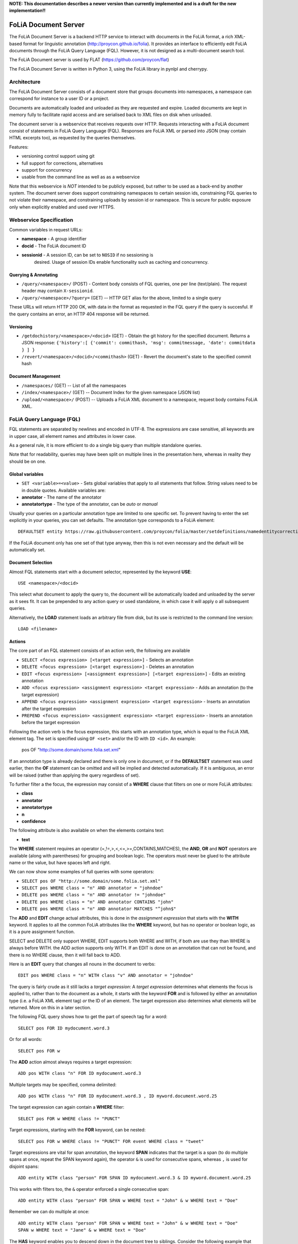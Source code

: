 **NOTE: This documentation describes a newer version than currently implemented and is a draft for the new implementation!!**
 
*****************************************
FoLiA Document Server
*****************************************

The FoLiA Document Server is a backend HTTP service to interact with documents
in the FoLiA format, a rich XML-based format for linguistic annotation
(http://proycon.github.io/folia). It provides an interface to efficiently edit
FoLiA documents through the FoLiA Query Language (FQL).  However, it is not
designed as a multi-document search tool.

The FoLiA Document server is used by FLAT (https://github.com/proycon/flat)

The FoLiA Document Server is written in Python 3, using the FoLiA library in
pynlpl and cherrypy.


============================================
Architecture
============================================

The FoLiA Document Server consists of a document store that groups documents
into namespaces, a namespace can correspond for instance to a user ID or a
project. 

Documents are automatically loaded and unloaded as they are requested and
expire. Loaded documents are kept in memory fully to facilitate rapid access
and are serialised back to XML files on disk when unloaded.

The document server is a webservice that receives requests over HTTP. Requests
interacting with a FoLiA document consist of statements in FoLiA Query Language
(FQL). Responses are FoLiA XML or parsed into JSON (may contain HTML excerpts
too), as requested by the queries themselves.

Features:

* versioning control support using git
* full support for corrections, alternatives
* support for concurrency 
* usable from the command line as well as as a webservice

Note that this webservice is *NOT* intended to be publicly exposed, but rather
to be used as a back-end by another system. The document server does support
constraining namespaces to certain session ids, constraining FQL queries to not
violate their namespace, and constraining uploads by session id or namespace.
This is secure for public exposure only when explicitly enabled and used over
HTTPS.

=========================================
Webservice Specification
=========================================

Common variables in request URLs:

* **namespace** - A group identifier
* **docid** - The FoLiA document ID
* **sessionid** - A session ID, can be set to ``NOSID`` if no sessioning is
   desired. Usage of session IDs enable functionality such as caching and
   concurrency.

---------------------------
Querying & Annotating
---------------------------

* ``/query/<namespace>/`` (POST) - Content body consists of FQL queries, one per line (text/plain). The request header may contain ``X-sessionid``.
* ``/query/<namespace>/?query=`` (GET) -- HTTP GET alias for the above, limited to a single query

These URLs will return HTTP 200 OK, with data in the format as requested in the FQL
query if the query is succesful. If the query contains an error, an HTTP 404 response
will be returned. 

-------------
Versioning
-------------

* ``/getdochistory/<namespace>/<docid>`` (GET) - Obtain the git history for the specified document. Returns a JSON response:  ``{'history':[ {'commit': commithash, 'msg': commitmessage, 'date': commitdata } ] }``
* ``/revert/<namespace>/<docid>/<commithash>`` (GET) - Revert the document's state to the specified commit hash

---------------------------
Document Management
---------------------------

* ``/namespaces/`` (GET) -- List of all the namespaces
* ``/index/<namespace>/`` (GET) -- Document Index for the given namespace (JSON list)
* ``/upload/<namespace>/`` (POST) -- Uploads a FoLiA XML document to a namespace, request body contains FoLiA XML.


========================================
FoLiA Query Language (FQL)
========================================

FQL statements are separated by newlines and encoded in UTF-8. The expressions
are case sensitive, all keywords are in upper case, all element names and
attributes in lower case.

As a general rule, it is more efficient to do a single big query than multiple
standalone queries.

Note that for readability, queries may have been split on multiple lines
in the presentation here, whereas in reality they should be on one.

-------------------
Global variables
-------------------

* ``SET <variable>=<value>`` - Sets global variables that apply to all statements that follow. String values need to be in double quotes. Available variables are:
* **annotator** - The name of the annotator 
* **annotatortype** - The type of the annotator, can be *auto* or *manual* 

Usually your queries on a particular annotation type are limited to one
specific set. To prevent having to enter the set explicitly in your queries,
you can set defaults. The annotation type corresponds to a FoLiA element::

 DEFAULTSET entity https://raw.githubusercontent.com/proycon/folia/master/setdefinitions/namedentitycorrection.foliaset.xml

If the FoLiA document only has one set of that type anyway, then this is not even
necessary and the default will be automatically set.

-------------------
Document Selection
-------------------

Almost FQL statements start with a document selector, represented by the
keyword **USE**::

 USE <namespace>/<docid> 

This select what document to apply the query to, the document will be
automatically loaded and unloaded by the server as it sees fit. It can be
prepended to any action query or used standalone, in which case it will apply o
all subsequent queries.

Alternatively, the **LOAD** statement loads an arbitrary file from disk, but its use
is restricted to the command line version::

 LOAD <filename> 

---------
Actions
---------

The core part of an FQL statement consists of an action verb, the following are
available

* ``SELECT <focus expression> [<target expression>]`` - Selects an annotation
* ``DELETE <focus expression> [<target expression>]`` - Deletes an annotation
* ``EDIT <focus expression> [<assignment expression>] [<target expression>]`` - Edits an existing annotation
* ``ADD <focus expression> <assignment expression> <target expression>`` - Adds an annotation (to the target expression)
* ``APPEND <focus expression> <assignment expression> <target expression>`` - Inserts an annotation after the target expression
* ``PREPEND <focus expression> <assignment expression> <target expression>`` - Inserts an annotation before the target expression

Following the action verb is the focus expression, this starts with an
annotation type, which is equal to the FoLiA XML element tag. The set is
specified using ``OF <set>`` and/or the ID with ``ID <id>``. An example:

 pos OF "http://some.domain/some.folia.set.xml"

If an annotation type is already declared and there is only one in document, or
if the **DEFAULTSET** statement was used earlier, then the **OF** statement can
be omitted and will be implied and detected automatically. If it is ambiguous,
an error will be raised (rather than applying the query regardless of set).

To further filter a the focus, the expression may consist of a **WHERE** clause
that filters on one or more FoLiA attributes:

* **class**
* **annotator**
* **annotatortype**
* **n**
* **confidence**

The following attribute is also available on when the elements contains text:

* **text**

The **WHERE** statement requires an operator (=,!=,>,<,<=,>=,CONTAINS,MATCHES), the **AND**,
**OR** and **NOT** operators are available (along with parentheses) for
grouping and boolean logic. The operators must never be glued to the attribute
name or the value, but have spaces left and right.

We can now show some examples of full queries with some operators:

* ``SELECT pos OF "http://some.domain/some.folia.set.xml"``
* ``SELECT pos WHERE class = "n" AND annotator = "johndoe"``
* ``DELETE pos WHERE class = "n" AND annotator != "johndoe"``
* ``DELETE pos WHERE class = "n" AND annotator CONTAINS "john"``
* ``DELETE pos WHERE class = "n" AND annotator MATCHES "^john$"``

The **ADD** and **EDIT** change actual attributes, this is done in the
*assignment expression* that starts with the **WITH** keyword. It applies to
all the common FoLiA attributes like the **WHERE** keyword, but has no operator or
boolean logic, as it is a pure assignment function.

SELECT and DELETE only support WHERE, EDIT supports both WHERE and WITH, if
both are use they than WHERE is always before WITH. the ADD action supports only WITH. If
an EDIT is done on an annotation that can not be found, and there is no WHERE
clause, then it will fall back to ADD.

Here is an **EDIT** query that changes all nouns in the document to verbs::

 EDIT pos WHERE class = "n" WITH class "v" AND annotator = "johndoe"

The query is fairly crude as it still lacks a *target expression*: A *target
expression* determines what elements the focus is applied to, rather than to
the document as a whole, it starts with the keyword **FOR** and is followed by
either an annotation type (i.e. a FoLiA XML element tag) *or* the ID of an
element. The target expression also determines what elements will be returned.
More on this in a later section.

The following FQL query shows how to get the part of speech tag for a
word::

 SELECT pos FOR ID mydocument.word.3 

Or for all words::

 SELECT pos FOR w

The **ADD** action almost always requires a target expression::

 ADD pos WITH class "n" FOR ID mydocument.word.3

Multiple targets may be specified, comma delimited::

 ADD pos WITH class "n" FOR ID mydocument.word.3 , ID myword.document.word.25

The target expression can again contain a **WHERE** filter::

 SELECT pos FOR w WHERE class != "PUNCT"

Target expressions, starting with the **FOR** keyword, can be nested::

 SELECT pos FOR w WHERE class != "PUNCT" FOR event WHERE class = "tweet"


Target expressions are vital for span annotation, the keyword **SPAN** indicates
that the target is a span (to do multiple spans at once, repeat the SPAN
keyword again), the operator ``&`` is used for consecutive spans, whereas ``,``
is used for disjoint spans::

 ADD entity WITH class "person" FOR SPAN ID mydocument.word.3 & ID myword.document.word.25 

This works with filters too, the ``&`` operator enforced a single consecutive span::

 ADD entity WITH class "person" FOR SPAN w WHERE text = "John" & w WHERE text = "Doe"

Remember we can do multiple at once::

 ADD entity WITH class "person" FOR SPAN w WHERE text = "John" & w WHERE text = "Doe" 
 SPAN w WHERE text = "Jane" & w WHERE text = "Doe"

The **HAS** keyword enables you to descend down in the document tree to
siblings.  Consider the following example that changes the part of speech tag
to "verb", for all occurrences of words that have lemma "fly". The parentheses
are mandatory for a **HAS** statement::

 EDIT pos OF "someposset" WITH class = "v" FOR w WHERE (lemma OF "somelemmaset" HAS class "fly") 

Target expressions can be former with either **FOR** or with **IN**, the
difference is that **IN** is much stricter, the element has to be a direct
child of the element in the **IN** statement, whereas **FOR** may skip
intermediate elements. In analogy with XPath, **FOR** corresponds to ``//`` and
**IN** corresponds to ``/``. **FOR** and **IN** may be nested and mixed at
will. The following query would most likely not yield any results because there are
likely to be paragraphs and/or sentences between the wod and event structures::

 SELECT pos FOR w WHERE class != "PUNCT" IN event WHERE class = "tweet"


Multiple actions can be combined, all share the same target expressions::

 ADD pos WITH class "n" ADD lemma WITH class "house" FOR w WHERE text = "house" OR text = "houses"

It is also possible to nest actions, use parentheses for this, the nesting
occurs after any WHERE and WITH statements::

 ADD w ID mydoc.sentence.1.word.1 (ADD t WITH text "house" ADD pos WITH class "n") FOR ID mydoc.sentence.1

Though explicitly specified here, IDs will be automatically generated when necessary and not specified.

The **ADD** action has two cousins: **APPEND** and **PREPEND**.
Instead of adding something in the scope of the target expression, they either append
or prepend an element, so the inserted element will be a sibling::
 
 APPEND w (ADD t WITH text "house") FOR w WHERE text = "the"

This above query appends/inserts the word "house" after every definite article.

---------
Text
---------

Our previous examples mostly focussed on part of speech annotation. In this
section we look at text content, which in FoLiA is an annotation element too
(t).

Here we change the text of a word::

 EDIT t WITH text = "house" FOR ID mydoc.word.45 

Here we edit or add (recall that EDIT falls back to ADD when not found and
there is no further selector) a lemma and check on text content::

 EDIT lemma WITH class "house" FOR w WHERE text = "house" OR text = "houses"


You can use WHERE text on all elements, it will cover both explicit text
content as well as implicit text content, i.e. inferred from child elements. If
you want to be really explicit you can do::

 EDIT lemma WITH class "house" FOR w WHERE (t HAS text = "house")


**Advanced**:

Such syntax is required when covering texts with custom classes, such as
OCRed or otherwise pre-normalised text. Consider the following OCR correction::

 ADD t WITH text = "spell" FOR w WHERE (t HAS text = "5pe11" AND class = "OCR" )


---------------
Query Response
---------------

We have shown how to do queries but not yet said anything on how the response is
returned. This is regulated using the **RETURN** keyword:

* **RETURN focus** (default)
* **RETURN parent** - Returns the parent of the focus
* **RETURN target** or **RETURN inner-target**
* **RETURN outer-target**
* **RETURN ancestor-target**

The default focus mode just returns the focus. Sometimes, however, you may want
more context and may want to return the target expression instead. In the
following example returning only the pos-tag would not be so interesting, you
are most likely interested in the word to which it applies::

 SELECT pos WHERE class = "n" FOR w RETURN target

When there are nested FOR/IN loops, you can specify whether you want to return
the inner one (highest granularity, default) or the outer one (widest scope).
You can also decide to return the first common structural ancestor of the
(outer) targets, which may be specially useful in combination with the **SPAN**
keyword.

The return type can be set using the **FORMAT** statement:

* **FORMAT xml** - Returns FoLiA XML, the response is contained in a simple
   ``<results><result/></results>`` structure. 
* **FORMAT single-xml** - Like above, but returns pure unwrapped FoLiA XML and
   therefore only works if the response only contains one element. An error
   will be raised otherwise.
* **FORMAT json** - Returns JSON list
* **FORMAT single-json** - Like above, but returns a single element rather than
  a list. An error will be raised if the response contains multiple.
* **FORMAT flat** -  Returns a parsed format optimised for FLAT. This is a JSON reply
   containing an HTML skeleton of structure elements (key html), parsed annotations
   (key annotations). If the query returns a full FoLiA document, then the JSON object will include parsed set definitions, (key
   setdefinitions), and declarations.  
* **FORMAT python** - Returns a Python object, can only be used when
  directly querying the FQL library without the document server 

The **RETURN** statement may be used standalone or appended to a query, in
which case it applies to all subsequent queries. The same applies to the
**FORMAT** statement, though an error will be raised if distinct formats are
requested in the same HTTP request.

When context is returned in *target* mode, this can get quite big, you may
constrain the type of elements returned by using the **REQUEST** keyword, it
takes the names of FoLiA XML elements. It can be used standalone so it applies
to all subsequent queries::

 REQUEST w,t,pos,lemma

..or after a query::

 SELECT pos FOR w WHERE class!="PUNCT" FOR event WHERE class="tweet" REQUEST w,pos,lemma

Two special uses of request are ``REQUEST ALL`` (default) and ``REQUEST
NOTHING``, the latter may be useful in combination with **ADD**, **EDIT** and
**DELETE**, by default it will return the updated state of the document.
 
Note that if you set REQUEST wrong you may quickly end up with empty results.

---------------------
Span Annotation
---------------------

Selecting span annotations is identical to token annotation. You may be aware
that in FoLiA span annotation elements are technically stored in a separate
stand-off layers, but you can forget this fact when composing FQL queries and can
access them right from the elements they apply to.

The following query selects all named entities (of an actual rather than a
fictitious set for a change) of people that have the name John::
 
 SELECT entity OF "https://github.com/proycon/folia/blob/master/setdefinitions/namedentities.foliaset.xml"
 WHERE class = "person" FOR w WHERE text = "John"

Or consider the selection of noun-phrase syntactic units (su) that contain the
word house::

 SELECT su WHERE class = "np" FOR w WHERE text CONTAINS "house"

Note that if the **SPAN** keyword were used here, the selection would be
exclusively constrained to single words "John"::

 SELECT entity WHERE class = "person" FOR SPAN w WHERE text = "John"

We can use that construct to select all people named John Doe for instance::

 SELECT entity WHERE class = "person" FOR SPAN w WHERE text = "John" & w WHERE text = "Doe"


 
Span annotations like syntactic units are typically nested trees, a tree query
such as "//pp/np/adj" can be represented as follows. Recall that the **IN**
statement starts a target expression like **FOR**, but is stricter on the
hierarchy, which is what we would want here::

 SELECT su WHERE class = "adj" IN su WHERE class = "np" IN su WHERE class = "pp"

In such instances we may be most interested in obtaining the full PP:: 

 SELECT su WHERE class = "adj" IN su WHERE class = "np" IN su WHERE class = "pp" RETURN outer-target
 

The **EDIT** action is not limited to editing attributes, sometimes however you
want to alter the element of a span. A separate **SPAN** keyword (without FOR/IN) accomplishes
this. It takes the keyword **SPAN** which behaves the same as a **FOR SPAN** target expression and represents the new scope of the span, the normal target expression represents the old scope::

 EDIT entity WHERE class= "person" SPAN word.1 & word.2 FOR SPAN ID word.1 & ID word.2 & ID word.3

**WITH** statements can be used still too, they always preceed **SPAN**::

 EDIT entity WHERE class= "person" WITH class="location" SPAN ID word.1 & ID word.2 FOR SPAN ID word.1 & ID word.2 & ID word.3



------------------------------
Corrections and Alternatives
------------------------------

Both FoLiA and FQL have explicit support for corrections and alternatives on
annotations. A correction is not a blunt substitute of an annotation of any
type, but the original is preserved as well. Similarly, an alternative
annotation is one that exists alongside the actual annotation of the same type
and set, and is not authoritative.

The following example is a correction but not in the FoLiA sense, it bluntly changes part-of-speech
annotation of all occurrences of the word "fly" from "n" to "v", for example to
correct erroneous tagger output::

 EDIT pos WITH class "v" WHERE class = "n" FOR w WHERE text = "fly"

Now we do the same but as an explicit correction::

 EDIT pos WITH class "v" WHERE class = "n" (AS CORRECTION OF "some/correctionset" WITH class "wrongpos") 
 FOR w WHERE text = "fly"

Another example in a spelling correction context, we correct the misspelling
*concous* to *conscious**::

 EDIT t WITH text "conscious" (AS CORRECTION OF "some/correctionset" WITH class "spellingerror") 
 FOR w WHERE text = "concous"

The **AS CORRECTION** keyword (always in a separate block within parentheses) is used to
initiate a correction. The correction is itself part of a set with a class that
indicates the type of correction.

Alternatives are simpler, but follow the same principle::

 EDIT pos WITH class "v" WHERE class = "n" (AS ALTERNATIVE) FOR w WHERE text = "fly"

Confidence scores are often associationed with alternatives::

 EDIT pos WITH class "v" WHERE class = "n" (AS ALTERNATIVE WITH confidence 0.6) 
 FOR w WHERE text = "fly"

FoLiA does not just distinguish corrections, but also supports suggestions for
correction. Envision a spelling checker suggesting output for misspelled
words, but leaving it up to the user which of the suggestions to accept::

 EDIT t WITH text "conscious" (AS SUGGESTION OF "some/correctionset" WITH class "spellingerror")
 FOR w WHERE text = "fly"


In the case of alternatives and suggestions, this syntax becomes inefficient if
you want to add muliple alternatives or suggestions at once, as you'd have to
repeat the query for each. Therefore, FQL allows you to omit the **WITH**
statement and replace it with the **ALTERNATIVE** or **SUGGEST** statement
within the **AS** clause.

An example for alternatives::

 EDIT pos WHERE class = "n" (AS ALTERNATIVE class "v" WITH confidence 0.6 ALTERNATIVE class "n" WITH confidence 0.4 )
 FOR w WHERE text = "fly"

An example for suggestions for correction::

 EDIT pos WHERE class = "n" (AS CORRECTION OF "some/correctionset" 
 WITH class = "wrongpos" SUGGEST class "v" WITH confidence 0.6
 SUGGEST class "n" WITH confidence 0.4) FOR w WHERE text = "fly"

In a spelling correction context::

 EDIT t (AS CORRECTION OF "some/correctionset" WITH class "spellingerror" 
 SUGGEST text "conscious" WITH confidence 0.8 SUGGEST text "couscous" WITH confidence 0.2) 
 FOR w WHERE text = "concous"

The most complex kind of correction are splits and merges. A split separates a
structure element such as a word into multiple, a merge unifies multiple
structure elements into one. There are separate actions for both of these::

 MERGE w (ADD t WITH text "together") FOR SPAN w WHERE text="to" & w WHERE text="gether"

**MERGE** is always used with the **SPAN** keyword::

 SPLIT w (ADD t WITH text "each") SPLIT w (ADD t with TEXT "other") FOR w WHERE text="eachother"

The **SPLIT** keyword is issued once for each part of the split. Like **ADD**,
both MERGE and SPLIT can take assignments (**WITH**), but no filters (**WHERE**).

You may have noticed that the merge and split examples were not corrections in
the FoLiA-sense; the originals are removed and not preserved. Let's make it
into proper corrections::

 MERGE w (ADD t WITH text "together")
 (AS CORRECTION OF "some/correctionset" WITH class "spliterror") 
 FOR SPAN w WHERE text="to" & w WHERE text="gether"


 SPLIT w (ADD t WITH text "each") SPLIT w (ADD t WITH text "other") 
 (AS CORRECTION OF "some/correctionset WITH class "runonerror")
 FOR w WHERE text="eachother"

You may also use **AS SUGGESTION** here, but **AS ALTERNATIVE** and **SUGGEST**
statements in **AS CORRECTION**, however, are not allowed with MERGE and SPLIT.


-------------------------------
I can haz context plz?
-------------------------------

We've seen that with the **FOR** keyword we can move to bigger elements in the FoLiA
document, and with the **HAS** keyword we can move to siblings. There are
several *context keywords* that give us all the tools we need to peek at the
context. Like **HAS** expressions, these need always be enclosed in
parentheses. 

For instance, consider part-of-speech tagging scenario. If we have a word where the left neighbour is a determiner, and the
right neighbour a noun, we can be pretty sure the word under our consideration (our target expression) is an adjective. Let's add the pos tag::

 EDIT pos WITH class = "adj" FOR w WHERE (PREVIOUS w WHERE (pos HAS class == "det")) AND (NEXT w WHERE (pos HAS class == "n"))

You may append a number directly to the **PREVIOUS**/**NEXT** modifier if you're
interested in further context, or you may use **LEFTCONTEXT**/**RIGHTCONTEXT**/**CONTEXT** if you don't care at
what position something occurs::

 EDIT pos WITH class = "adj" FOR w WHERE (PREVIOUS2 w WHERE (pos HAS class == "det")) AND (PREVIOUS w WHERE (pos HAS class == "adj")) AND (RIGHTCONTEXT w WHERE (pos HAS class == "n"))

If you are now perhaps tempted to use the FoLiA document server and FQL for searching through
large corpora, then be advised that this is not a good idea. It will be prohibitively
slow on large datasets as this requires smart indexing, which this document
server does not provide. You can therefore not do this real-time, but perhaps
only as a first step to build an actual search index.

Other modifiers are PARENT and and ANCESTOR. PARENT will at most go one element
up, whereas ANCESTOR will go on to the largest element::

 SELECT lemma FOR w WHERE (PARENT s WHERE  text CONTAINS "wine") 

Instead of **PARENT**, the use of a nested **FOR** is preferred and more efficient::

 SELECT lemma FOR w FOR s WHERE text CONTAINS "wine" 

Let's revisit syntax trees for a bit now we know how to obtain context. Imagine
we want an NP to the left of a PP::

 SELECT su WHERE class = "np" AND (NEXT su WHERE class = "pp")

... and where the whole thing is part of a VP::

 SELECT su WHERE class = "np" AND (NEXT su WHERE class = "pp") IN su WHERE class = "vp"

... and return that whole tree rather than just the NP we were looking for::

 SELECT su WHERE class = "np" AND (NEXT su WHERE class = "pp") IN su WHERE class = "vp" RETURN target


-------------------------------
Class filter shortcut
-------------------------------

Classes are prevalent all throughout FoLiA, it is very common to want to select
on classes. To select words with pos tag "n" for example you can do:: 

 SELECT w WHERE (pos HAS class = "n")

Because this is so common, there is a shortcut. Specify the annotation type
directly preceeded by a colon, and a HAS statement that matches on class will
automatically be constructed::

 SELECT w WHERE :pos = "n"

The two statements are completely equivalent.

Another third alternative to obtain the same result set is to use a target
expression::

 SELECT pos WHERE class = "n" FOR w RETURN target

This illustrated that there are often multiple ways of obtaining the same
result set. Due to lazy evaluation in the FQL library, there is not much
difference performance-wise.

